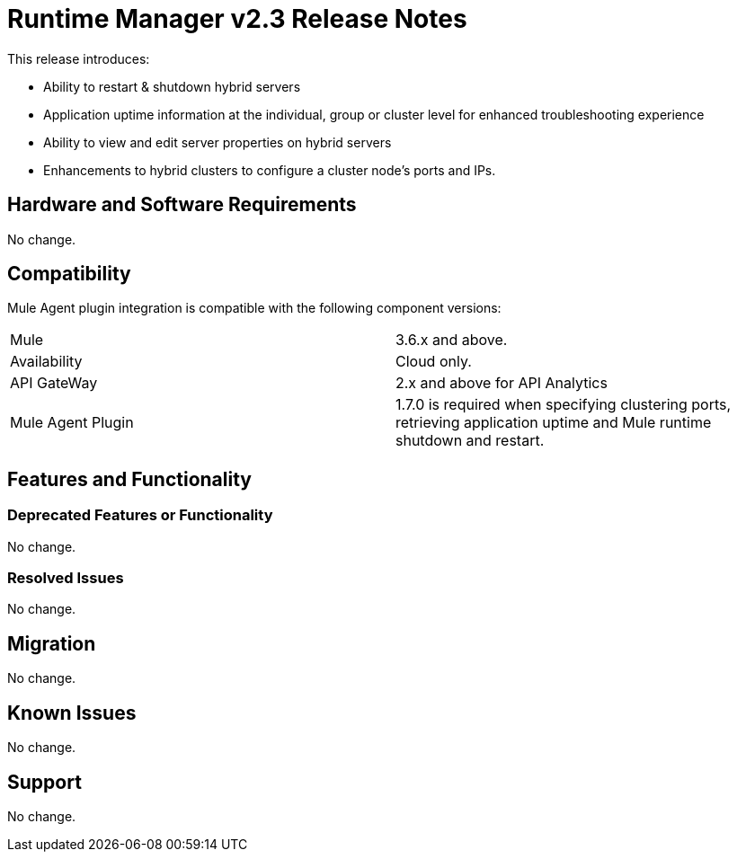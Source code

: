 = Runtime Manager v2.3 Release Notes
:keywords: arm, runtime manager, release notes

This release introduces:

* Ability to restart & shutdown hybrid servers
* Application uptime information at the individual, group or cluster level for enhanced troubleshooting experience
* Ability to view and edit server properties on hybrid servers
* Enhancements to hybrid clusters to configure a cluster node’s ports and IPs.

== Hardware and Software Requirements

No change.

== Compatibility

Mule Agent plugin integration is compatible with the following component versions:

[cols="2*a"]
|===
|Mule | 3.6.x and above.
|Availability | Cloud only.
|API GateWay | 2.x and above for API Analytics
|Mule Agent Plugin | 1.7.0 is required when specifying clustering ports, retrieving application uptime and Mule runtime shutdown and restart.
|===

== Features and Functionality

//Pablo, should we add more details about new features?

=== Deprecated Features or Functionality

No change.

=== Resolved Issues

No change.

== Migration

No change.

== Known Issues

No change.

== Support

No change.